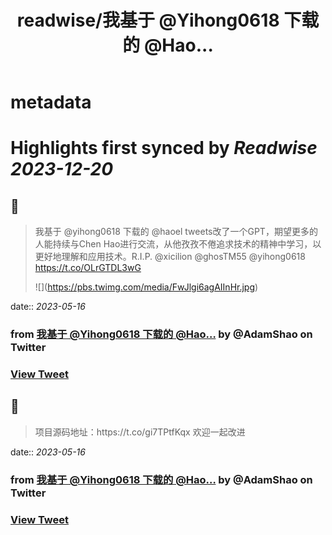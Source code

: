 :PROPERTIES:
:title: readwise/我基于 @Yihong0618 下载的 @Hao...
:END:


* metadata
:PROPERTIES:
:author: [[AdamShao on Twitter]]
:full-title: "我基于 @Yihong0618 下载的 @Hao..."
:category: [[tweets]]
:url: https://twitter.com/AdamShao/status/1657999883918520320
:image-url: https://pbs.twimg.com/profile_images/1599606404054065152/6dWxhco2.jpg
:END:

* Highlights first synced by [[Readwise]] [[2023-12-20]]
** 📌
#+BEGIN_QUOTE
我基于 @yihong0618 下载的 @haoel tweets改了一个GPT，期望更多的人能持续与Chen Hao进行交流，从他孜孜不倦追求技术的精神中学习，以更好地理解和应用技术。R.I.P. @xicilion @ghosTM55 @yihong0618 
https://t.co/OLrGTDL3wG 

![](https://pbs.twimg.com/media/FwJlgi6agAIInHr.jpg) 
#+END_QUOTE
    date:: [[2023-05-16]]
*** from _我基于 @Yihong0618 下载的 @Hao..._ by @AdamShao on Twitter
*** [[https://twitter.com/AdamShao/status/1657999883918520320][View Tweet]]
** 📌
#+BEGIN_QUOTE
项目源码地址：https://t.co/gi7TPtfKqx
欢迎一起改进 
#+END_QUOTE
    date:: [[2023-05-16]]
*** from _我基于 @Yihong0618 下载的 @Hao..._ by @AdamShao on Twitter
*** [[https://twitter.com/AdamShao/status/1658030050346954752][View Tweet]]